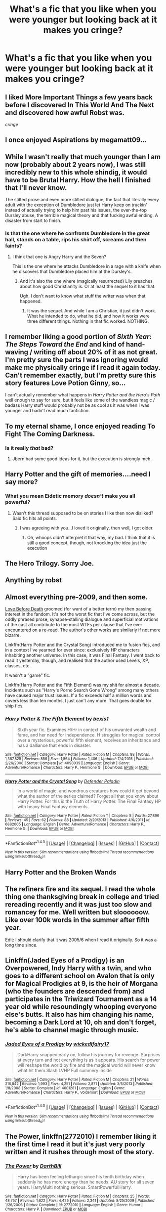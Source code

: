 #+TITLE: What's a fic that you like when you were younger but looking back at it makes you cringe?

* What's a fic that you like when you were younger but looking back at it makes you cringe?
:PROPERTIES:
:Author: damnyouall2hell
:Score: 9
:DateUnix: 1470284998.0
:DateShort: 2016-Aug-04
:FlairText: Discussion
:END:

** I liked More Important Things a few years back before I discovered In This World And The Next and discovered how awful Robst was.

/cringe/
:PROPERTIES:
:Score: 7
:DateUnix: 1470298347.0
:DateShort: 2016-Aug-04
:END:


** I once enjoyed Aspirations by megamatt09...
:PROPERTIES:
:Author: stefvh
:Score: 8
:DateUnix: 1470301409.0
:DateShort: 2016-Aug-04
:END:


** While I wasn't really that much younger than I am now (probably about 2 years now), I was still incredibly new to this whole shindig, it would have to be Brutal Harry. How the hell I finished that I'll never know.

The stilted prose and even more stilted dialogue, the fact that literally every adult with the exception of Dumbledore just let Harry keep on truckin' instead of actually trying to help him past his issues, the over-the-top Dursley abuse, the terrible magical theory and that fucking awful ending. A disaster from start to finish.
:PROPERTIES:
:Author: yarglethatblargle
:Score: 5
:DateUnix: 1470285569.0
:DateShort: 2016-Aug-04
:END:

*** Is that the one where he confronts Dumbledore in the great hall, stands on a table, rips his shirt off, screams and then faints?
:PROPERTIES:
:Author: damnyouall2hell
:Score: 4
:DateUnix: 1470285941.0
:DateShort: 2016-Aug-04
:END:

**** I think that one is Angry Harry and the Seven?

This is the one where he attacks Dumbledore in a rage with a knife when he discovers that Dumbledore placed him at the Dursley's.
:PROPERTIES:
:Author: yarglethatblargle
:Score: 6
:DateUnix: 1470287005.0
:DateShort: 2016-Aug-04
:END:

***** And it's also the one where (magically resurrected) Lily preaches about how good Christianity is. Or at least the sequel to it has that.

Ugh, I don't want to know what stuff the writer was when that happened.
:PROPERTIES:
:Author: Kazeto
:Score: 2
:DateUnix: 1470367282.0
:DateShort: 2016-Aug-05
:END:

****** It was the sequel. And while I am a Christian, it just didn't work. What he intended to do, what he did, and how it works were three different things. Nothing in that fic worked. NOTHING.
:PROPERTIES:
:Author: yarglethatblargle
:Score: 3
:DateUnix: 1470378503.0
:DateShort: 2016-Aug-05
:END:


** I remember liking a good portion of /Sixth Year: The Steps Toward the End/ and kind of hand-waving / writing off about 20% of it as not great. I'm pretty sure the parts I was ignoring would make me physically cringe if I read it again today. Can't remember exactly, but I'm pretty sure this story features Love Potion Ginny, so...

I can't actually remember what happens in /Harry Potter and the Hero's Path/ well enough to say for sure, but it feels like some of the wandless magic / badass Harry stuff would probably not be as cool as it was when I was younger and hadn't read much fanfiction.
:PROPERTIES:
:Author: Lane_Anasazi
:Score: 4
:DateUnix: 1470325402.0
:DateShort: 2016-Aug-04
:END:


** To my eternal shame, I once enjoyed reading To Fight The Coming Darkness.
:PROPERTIES:
:Author: ScottPress
:Score: 3
:DateUnix: 1470300659.0
:DateShort: 2016-Aug-04
:END:

*** Is it really /that/ bad?
:PROPERTIES:
:Author: deirox
:Score: 2
:DateUnix: 1470320249.0
:DateShort: 2016-Aug-04
:END:

**** Jbern had some good ideas for it, but the execution is strongly meh.
:PROPERTIES:
:Author: ScottPress
:Score: 2
:DateUnix: 1470327963.0
:DateShort: 2016-Aug-04
:END:


** Harry Potter and the gift of memories....need I say more?
:PROPERTIES:
:Score: 2
:DateUnix: 1470303895.0
:DateShort: 2016-Aug-04
:END:

*** What you mean Eidetic memory /doesn't/ make you all powerful?
:PROPERTIES:
:Author: Brynjolf-of-Riften
:Score: 1
:DateUnix: 1470383113.0
:DateShort: 2016-Aug-05
:END:

**** Wasn't this thread supposed to be on stories I like then now disliked? Said fic hits all points.
:PROPERTIES:
:Score: 1
:DateUnix: 1470390122.0
:DateShort: 2016-Aug-05
:END:

***** I was agreeing with you...I loved it originally, then well, I got older.
:PROPERTIES:
:Author: Brynjolf-of-Riften
:Score: 1
:DateUnix: 1470395982.0
:DateShort: 2016-Aug-05
:END:

****** Oh, whoops didn't interpret it that way, my bad. I think that it is still a good concept, though, not knocking the idea just the execution
:PROPERTIES:
:Score: 1
:DateUnix: 1470465069.0
:DateShort: 2016-Aug-06
:END:


** The Hero Trilogy. Sorry Joe.
:PROPERTIES:
:Author: Lord_Anarchy
:Score: 2
:DateUnix: 1470312133.0
:DateShort: 2016-Aug-04
:END:


** Anything by robst
:PROPERTIES:
:Author: _awesaum_
:Score: 2
:DateUnix: 1470320294.0
:DateShort: 2016-Aug-04
:END:


** Almost everything pre-2009, and then some.

[[http://www.harrypotterfanfiction.com/viewstory.php?psid=133890][Love Before Death]] groomed (for want of a better term) my then passing interest in the fandom. It's not the worst fic that I've come across, but the oddly phrased prose, synapse-stalling dialogue and superficial motivations of the cast all contribute to the most WTFs per clause that I've ever encountered on a re-read. The author's other works are similarly if not more bizarre.

Linkffn(Harry Potter and the Crystal Song) introduced me to fusion fics, and in a context I've yearned for ever since: exclusively HP characters inhabiting another universe. In this case, it was Final Fantasy. I went back to read it yesterday, though, and realised that the author used Levels, XP, classes, etc.

It wasn't a "game" fic.

Linkffn(Harry Potter and the Fifth Element) was my shit for almost a decade. Incidents such as "Harry's Porno Search Gone Wrong" among many others have caused major trust issues. If a fic exceeds half a million words and covers less than ten months, I just can't any more. That goes double for ship fics.
:PROPERTIES:
:Author: Ihateseatbelts
:Score: 2
:DateUnix: 1470329190.0
:DateShort: 2016-Aug-04
:END:

*** [[http://www.fanfiction.net/s/4098039/1/][*/Harry Potter & The Fifth Element/*]] by [[https://www.fanfiction.net/u/815807/bexis1][/bexis1/]]

#+begin_quote
  Sixth year fic. Examines H/Hr in context of his unwanted wealth and fame, and her need for independence. H struggles for magical control over a mysterious, powerful fifth element, receives an inheritance and has a dalliance that ends in disaster.
#+end_quote

^{/Site/: [[http://www.fanfiction.net/][fanfiction.net]] *|* /Category/: Harry Potter *|* /Rated/: Fiction M *|* /Chapters/: 88 *|* /Words/: 1,387,825 *|* /Reviews/: 856 *|* /Favs/: 1,564 *|* /Follows/: 1,406 *|* /Updated/: 7/4/2015 *|* /Published/: 2/26/2008 *|* /Status/: Complete *|* /id/: 4098039 *|* /Language/: English *|* /Genre/: Adventure/Romance *|* /Characters/: Harry P., Hermione G. *|* /Download/: [[http://www.ff2ebook.com/old/ffn-bot/index.php?id=4098039&source=ff&filetype=epub][EPUB]] or [[http://www.ff2ebook.com/old/ffn-bot/index.php?id=4098039&source=ff&filetype=mobi][MOBI]]}

--------------

[[http://www.fanfiction.net/s/6882005/1/][*/Harry Potter and the Crystal Song/*]] by [[https://www.fanfiction.net/u/1341714/Defender-Paladin][/Defender Paladin/]]

#+begin_quote
  In a world of magic, and wondrous creatures how could it get beyond what the author of the series claimed? Forget all that you know about Harry Potter. For this is the Truth of Harry Potter. The Final Fantasy HP with heavy Final Fantasy elements.
#+end_quote

^{/Site/: [[http://www.fanfiction.net/][fanfiction.net]] *|* /Category/: Harry Potter *|* /Rated/: Fiction T *|* /Chapters/: 5 *|* /Words/: 27,896 *|* /Reviews/: 45 *|* /Favs/: 62 *|* /Follows/: 88 *|* /Updated/: 2/20/2013 *|* /Published/: 4/6/2011 *|* /id/: 6882005 *|* /Language/: English *|* /Genre/: Adventure/Romance *|* /Characters/: Harry P., Hermione G. *|* /Download/: [[http://www.ff2ebook.com/old/ffn-bot/index.php?id=6882005&source=ff&filetype=epub][EPUB]] or [[http://www.ff2ebook.com/old/ffn-bot/index.php?id=6882005&source=ff&filetype=mobi][MOBI]]}

--------------

*FanfictionBot*^{1.4.0} *|* [[[https://github.com/tusing/reddit-ffn-bot/wiki/Usage][Usage]]] | [[[https://github.com/tusing/reddit-ffn-bot/wiki/Changelog][Changelog]]] | [[[https://github.com/tusing/reddit-ffn-bot/issues/][Issues]]] | [[[https://github.com/tusing/reddit-ffn-bot/][GitHub]]] | [[[https://www.reddit.com/message/compose?to=tusing][Contact]]]

^{/New in this version: Slim recommendations using/ ffnbot!slim! /Thread recommendations using/ linksub(thread_id)!}
:PROPERTIES:
:Author: FanfictionBot
:Score: 2
:DateUnix: 1470329255.0
:DateShort: 2016-Aug-04
:END:


** Harry Potter and the Broken Wands
:PROPERTIES:
:Author: Fufu_00
:Score: 2
:DateUnix: 1470356845.0
:DateShort: 2016-Aug-05
:END:


** The refiners fire and its sequel. I read the whole thing one thanksgiving break in college and tried rereading recently and it was just too slow and romancey for me. Well written but sloooooow. Like over 100k words in the summer after fifth year.

Edit: I should clarify that it was 2005/6 when I read it originally. So it was a long time since.
:PROPERTIES:
:Author: DandalfTheWhite
:Score: 2
:DateUnix: 1470358110.0
:DateShort: 2016-Aug-05
:END:


** Linkffn(Jaded Eyes of a Prodigy) is an Overpowered, Indy Harry with a twin, and who goes to a different school on Avalon that is only for Magical Prodigies at 9, is the heir of Morgana (who the founders are descended from) and participates in the Triwizard Tournament as a 14 year old while resoundingly whooping everyone else's butts. It also has him changing his name, becoming a Dark Lord at 10, oh and don't forget, he's able to channel magic through music.
:PROPERTIES:
:Author: HellishMinds
:Score: 1
:DateUnix: 1470392831.0
:DateShort: 2016-Aug-05
:END:

*** [[http://www.fanfiction.net/s/4001281/1/][*/Jaded Eyes of a Prodigy/*]] by [[https://www.fanfiction.net/u/1111871/wickedlfairy17][/wickedlfairy17/]]

#+begin_quote
  DarkHarry snapped early on, follow his journey for revenge. Surprises at every turn and not everything is as it appears. His search for power will reshape the world by fire and the magical world will never know what hit them.Slash LVHP Full summery inside
#+end_quote

^{/Site/: [[http://www.fanfiction.net/][fanfiction.net]] *|* /Category/: Harry Potter *|* /Rated/: Fiction M *|* /Chapters/: 21 *|* /Words/: 216,842 *|* /Reviews/: 1,993 *|* /Favs/: 4,251 *|* /Follows/: 2,871 *|* /Updated/: 3/5/2013 *|* /Published/: 1/8/2008 *|* /Status/: Complete *|* /id/: 4001281 *|* /Language/: English *|* /Genre/: Adventure/Romance *|* /Characters/: Harry P., Voldemort *|* /Download/: [[http://www.ff2ebook.com/old/ffn-bot/index.php?id=4001281&source=ff&filetype=epub][EPUB]] or [[http://www.ff2ebook.com/old/ffn-bot/index.php?id=4001281&source=ff&filetype=mobi][MOBI]]}

--------------

*FanfictionBot*^{1.4.0} *|* [[[https://github.com/tusing/reddit-ffn-bot/wiki/Usage][Usage]]] | [[[https://github.com/tusing/reddit-ffn-bot/wiki/Changelog][Changelog]]] | [[[https://github.com/tusing/reddit-ffn-bot/issues/][Issues]]] | [[[https://github.com/tusing/reddit-ffn-bot/][GitHub]]] | [[[https://www.reddit.com/message/compose?to=tusing][Contact]]]

^{/New in this version: Slim recommendations using/ ffnbot!slim! /Thread recommendations using/ linksub(thread_id)!}
:PROPERTIES:
:Author: FanfictionBot
:Score: 1
:DateUnix: 1470392875.0
:DateShort: 2016-Aug-05
:END:


** The Power, linkffn(2772010) I remember liking it the first time I read it but it's just very poorly written and it rushes through most of the story.
:PROPERTIES:
:Author: Dilnu
:Score: 1
:DateUnix: 1470430570.0
:DateShort: 2016-Aug-06
:END:

*** [[http://www.fanfiction.net/s/2772010/1/][*/The Power/*]] by [[https://www.fanfiction.net/u/975414/DarthBill][/DarthBill/]]

#+begin_quote
  Harry has been feeling lethargic since his tenth birthday when suddenly he has more energy than he needs. AU story for all seven years. HarryMulti nothing serious. SmartPowerful!Harry.
#+end_quote

^{/Site/: [[http://www.fanfiction.net/][fanfiction.net]] *|* /Category/: Harry Potter *|* /Rated/: Fiction M *|* /Chapters/: 25 *|* /Words/: 48,757 *|* /Reviews/: 1,622 *|* /Favs/: 4,425 *|* /Follows/: 2,341 *|* /Updated/: 8/25/2009 *|* /Published/: 1/26/2006 *|* /Status/: Complete *|* /id/: 2772010 *|* /Language/: English *|* /Genre/: Humor *|* /Characters/: Harry P. *|* /Download/: [[http://www.ff2ebook.com/old/ffn-bot/index.php?id=2772010&source=ff&filetype=epub][EPUB]] or [[http://www.ff2ebook.com/old/ffn-bot/index.php?id=2772010&source=ff&filetype=mobi][MOBI]]}

--------------

*FanfictionBot*^{1.4.0} *|* [[[https://github.com/tusing/reddit-ffn-bot/wiki/Usage][Usage]]] | [[[https://github.com/tusing/reddit-ffn-bot/wiki/Changelog][Changelog]]] | [[[https://github.com/tusing/reddit-ffn-bot/issues/][Issues]]] | [[[https://github.com/tusing/reddit-ffn-bot/][GitHub]]] | [[[https://www.reddit.com/message/compose?to=tusing][Contact]]]

^{/New in this version: Slim recommendations using/ ffnbot!slim! /Thread recommendations using/ linksub(thread_id)!}
:PROPERTIES:
:Author: FanfictionBot
:Score: 1
:DateUnix: 1470430576.0
:DateShort: 2016-Aug-06
:END:

